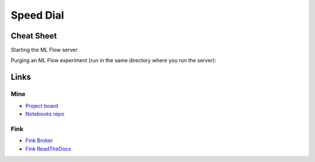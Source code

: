 Speed Dial
=============

Cheat Sheet
------------

Starting the ML Flow server

.. code-block::bash 

    mlflow server --host 127.0.0.1 --port 6969


Purging an ML Flow experiment (run in the same directory where you run the server):

.. code-block::bash

    mlflow gc --backend-store-uri ./mlruns


Links
------

Mine 
+++++
- `Project board <https://github.com/users/HeloiseS/projects/2/views/2>`_
- `Notebooks repo <https://github.com/HeloiseS/fink-vra-notebooks>`_

Fink
+++++
- `Fink Broker <https://fink-broker.org>`_
- `Fink ReadTheDocs <https://fink-broker.readthedocs.io/en/latest/developers/schemas/>`_
